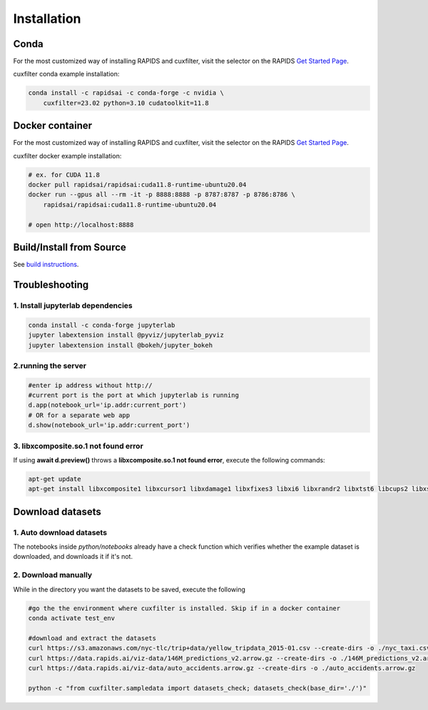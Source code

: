 Installation
============

Conda
-----
For the most customized way of installing RAPIDS and cuxfilter, visit the selector on the RAPIDS `Get Started Page <https://rapids.ai/start.html#rapids-release-selector>`_.

cuxfilter conda example installation:

.. code-block:: bash

    conda install -c rapidsai -c conda-forge -c nvidia \
        cuxfilter=23.02 python=3.10 cudatoolkit=11.8

Docker container
----------------
For the most customized way of installing RAPIDS and cuxfilter, visit the selector on the RAPIDS `Get Started Page <https://rapids.ai/start.html#rapids-release-selector>`_.

cuxfilter docker example installation:

.. code-block:: bash

    # ex. for CUDA 11.8
    docker pull rapidsai/rapidsai:cuda11.8-runtime-ubuntu20.04
    docker run --gpus all --rm -it -p 8888:8888 -p 8787:8787 -p 8786:8786 \
        rapidsai/rapidsai:cuda11.8-runtime-ubuntu20.04

    # open http://localhost:8888

Build/Install from Source
-------------------------

See `build instructions <https://github.com/rapidsai/cuxfilter/blob/branch-23.02/CONTRIBUTING.md#setting-up-your-build-environment>`_.



Troubleshooting
---------------

1. Install jupyterlab dependencies
**********************************

.. code-block:: bash

    conda install -c conda-forge jupyterlab
    jupyter labextension install @pyviz/jupyterlab_pyviz
    jupyter labextension install @bokeh/jupyter_bokeh

2.running the server
********************

.. code-block:: bash

    #enter ip address without http://
    #current port is the port at which jupyterlab is running
    d.app(notebook_url='ip.addr:current_port')
    # OR for a separate web app
    d.show(notebook_url='ip.addr:current_port')

3. libxcomposite.so.1 not found error
*************************************

If using **await d.preview()** throws a **libxcomposite.so.1 not found error**, execute the following commands:

.. code-block:: bash

    apt-get update
    apt-get install libxcomposite1 libxcursor1 libxdamage1 libxfixes3 libxi6 libxrandr2 libxtst6 libcups2 libxss1 libasound2 libpangocairo-1.0-0 libpango-1.0-0 libatk1.0-0 libgtk-3-0 libgdk-pixbuf2.0-0

Download datasets
-----------------

1. Auto download datasets
*************************

The notebooks inside `python/notebooks` already have a check function which verifies whether the example dataset is downloaded, and downloads it if it's not.

2. Download manually
********************

While in the directory you want the datasets to be saved, execute the following

.. code-block:: bash

    #go the the environment where cuxfilter is installed. Skip if in a docker container
    conda activate test_env

    #download and extract the datasets
    curl https://s3.amazonaws.com/nyc-tlc/trip+data/yellow_tripdata_2015-01.csv --create-dirs -o ./nyc_taxi.csv
    curl https://data.rapids.ai/viz-data/146M_predictions_v2.arrow.gz --create-dirs -o ./146M_predictions_v2.arrow.gz
    curl https://data.rapids.ai/viz-data/auto_accidents.arrow.gz --create-dirs -o ./auto_accidents.arrow.gz

    python -c "from cuxfilter.sampledata import datasets_check; datasets_check(base_dir='./')"
